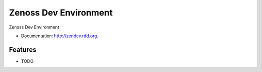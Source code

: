 ===============================
Zenoss Dev Environment
===============================

.. image:: https://badge.fury.io/py/zendev.png
    :target: http://badge.fury.io/py/zendev
    
.. image:: https://pypip.in/d/zendev/badge.png
        :target: https://crate.io/packages/zendev?version=latest


Zenoss Dev Environment

* Documentation: http://zendev.rtfd.org.

Features
--------

* TODO